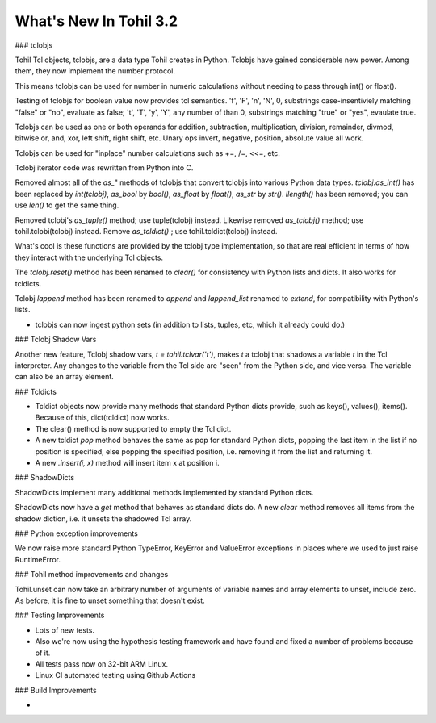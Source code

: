 ****************************
  What's New In Tohil 3.2
****************************

### tclobjs

Tohil Tcl objects, tclobjs, are a data type Tohil creates in Python.
Tclobjs have gained considerable new power.  Among them, they now
implement the number protocol.

This means tclobjs can be used for number in numeric calculations
without needing to pass through int() or float(). 

Testing of tclobjs for boolean value now provides tcl
semantics.  'f', 'F', 'n', 'N', 0, substrings case-insentiviely
matching "false" or "no", evaluate as false; 't', 'T', 'y', 'Y', any
number of than 0, substrings matching "true" or "yes", evaulate true.

Tclobjs can be used as one or both operands for addition, subtraction,
multiplication, division, remainder, divmod,
bitwise or, and, xor, left shift, right shift, etc.  Unary ops invert,
negative, position, absolute value all work.

Tclobjs can be used for "inplace" number calculations such as +=, /=, <<=, etc.

Tclobj iterator code was rewritten from Python into C.

Removed almost all of the *as_*" methods of tclobjs that convert tclobjs
into various Python data types.  *tclobj.as_int()* has been replaced by
*int(tclobj)*, *as_bool* by *bool()*, *as_float* by *float()*,
*as_str* by *str()*.  *llength()* has been removed; you can use *len()*
to get the same thing.

Removed tclobj's *as_tuple()* method; use tuple(tclobj) instead.
Likewise removed *as_tclobj()* method; use tohil.tclobi(tclobj) instead.
Remove *as_tcldict()* ; use tohil.tcldict(tclobj) instead.


What's cool is these functions are provided by the tclobj type
implementation, so that are real efficient
in terms of how they interact with the underlying Tcl objects.

The *tclobj.reset()* method has been renamed to *clear()* for consistency
with Python lists and dicts.  It also works for tcldicts.

Tclobj *lappend* method has been renamed to *append* and *lappend_list*
renamed to *extend*, for compatibility with Python's lists.

* tclobjs can now ingest python sets (in addition to lists, tuples, etc,
  which it already could do.)

### Tclobj Shadow Vars

Another new feature, Tclobj shadow vars, `t = tohil.tclvar('t')`, makes *t* a
tclobj that shadows a variable *t* in the Tcl interpreter.  Any changes to the
variable from the Tcl side are "seen" from the Python side, and vice versa.
The variable can also be an array element.

### Tcldicts

* Tcldict objects now provide many methods that standard Python dicts
  provide, such as keys(), values(), items().  Because of this,
  dict(tcldict) now works.

* The clear() method is now supported to empty the Tcl dict.

* A new tcldict *pop* method behaves the same as pop for standard Python dicts,
  popping the last item in the list if no position is specified, else popping
  the specified position, i.e. removing it from the list and returning it.

* A new *.insert(i, x)* method will insert item x at position i.

### ShadowDicts

ShadowDicts implement many additional methods implemented by standard
Python dicts.

ShadowDicts now have a *get* method that behaves as standard dicts do.
A new *clear* method removes all items from the shadow diction, i.e. it
unsets the shadowed Tcl array.

### Python exception improvements

We now raise more standard Python TypeError, KeyError and ValueError exceptions
in places where we used to just raise RuntimeError.

### Tohil method improvements and changes

Tohil.unset can now take an arbitrary number of arguments of variable names
and array elements to unset, include zero.  As before, it is fine to unset
something that doesn't exist.

### Testing Improvements

* Lots of new tests.
* Also we're now using the hypothesis testing framework and have found
  and fixed a number of problems because of it.
* All tests pass now on 32-bit ARM Linux.
* Linux CI automated testing using Github Actions

### Build Improvements

* 


